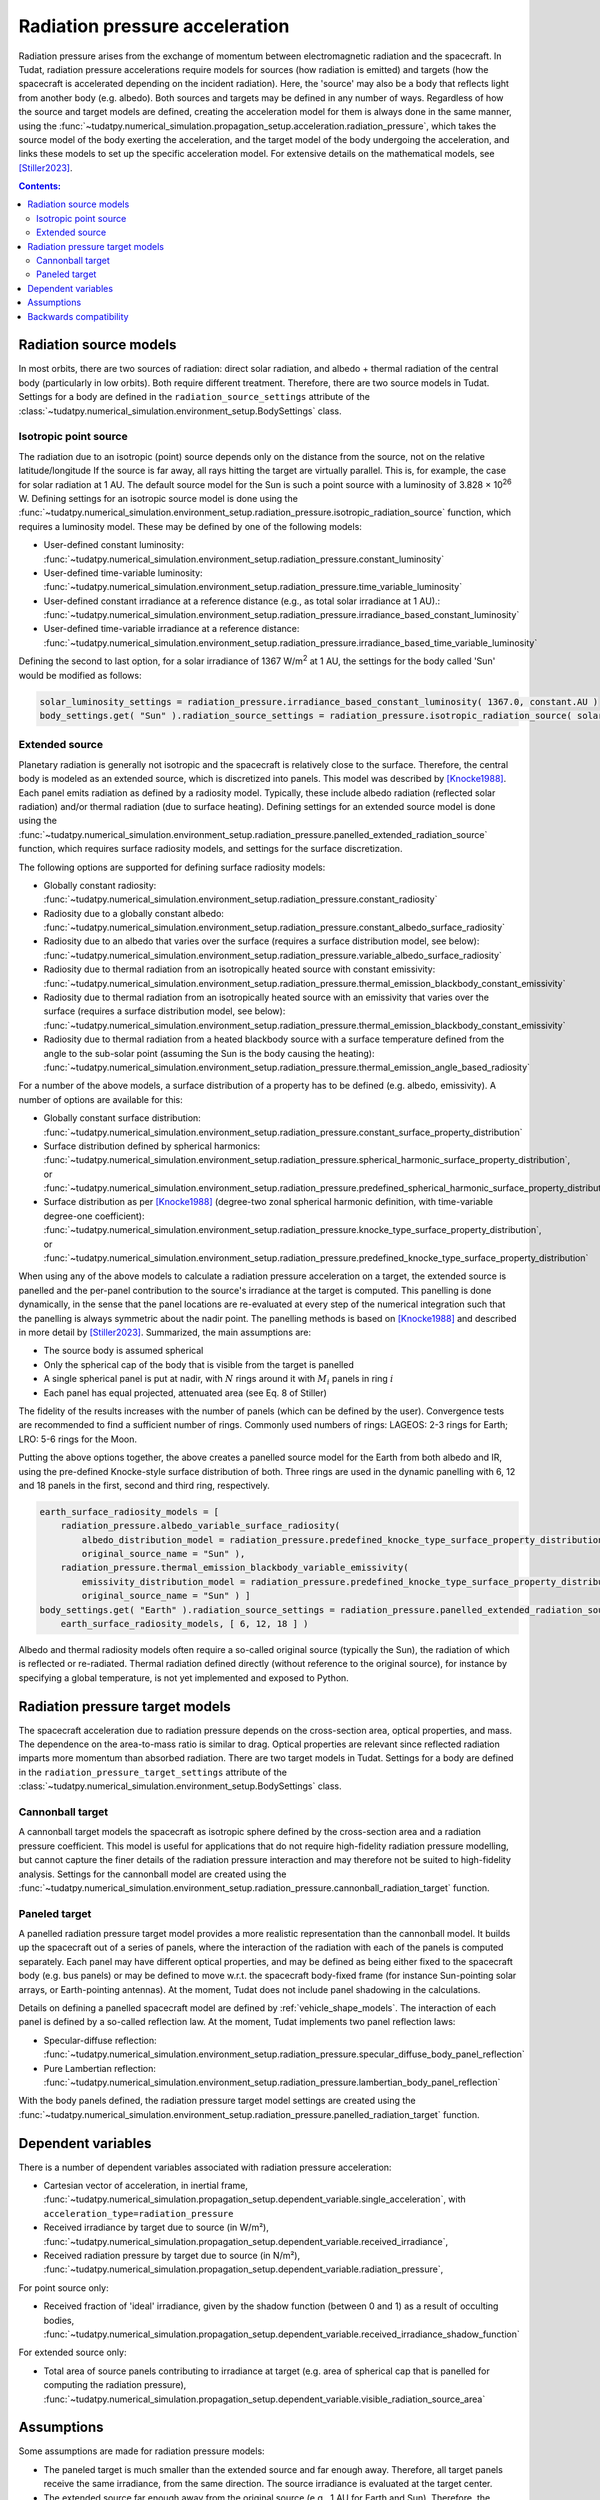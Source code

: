 .. _radiation_pressure_acceleration:

================================
Radiation pressure acceleration
================================

Radiation pressure arises from the exchange of momentum between electromagnetic radiation and the spacecraft.
In Tudat, radiation pressure accelerations require models for sources (how radiation is emitted) and targets
(how the spacecraft is accelerated depending on the incident radiation). Here, the 'source' may also be a body
that reflects light from another body (e.g. albedo). Both sources and targets may be defined in any number of ways.
Regardless of how the source and target models are defined, creating the acceleration model for them is always done
in the same manner, using the :func:`~tudatpy.numerical_simulation.propagation_setup.acceleration.radiation_pressure`,
which takes the source model of the body exerting the acceleration, and the target model of the body undergoing the
acceleration, and links these models to set up the specific acceleration model.
For extensive details on the mathematical
models, see [Stiller2023]_.

.. contents:: Contents:
    :depth: 3


Radiation source models
========================
In most orbits, there are two sources of radiation: direct solar radiation, and albedo + thermal radiation of the
central body (particularly in low orbits). Both require different treatment. Therefore, there are two source models in Tudat.
Settings for a body are defined in the ``radiation_source_settings`` attribute of the :class:`~tudatpy.numerical_simulation.environment_setup.BodySettings` class.


Isotropic point source
------------------------
The radiation due to an isotropic (point) source depends only on the distance from the source, not on the relative latitude/longitude
If the source is far away, all rays hitting the target are virtually parallel. This is, for example, the case for solar radiation at 1 AU.
The default source model for the Sun is such a point source with a luminosity of 3.828 × 10\ :sup:`26` W. Defining settings for an
isotropic source model is done using the :func:`~tudatpy.numerical_simulation.environment_setup.radiation_pressure.isotropic_radiation_source`
function, which requires a luminosity model. These may be defined by one of the following models:

* User-defined constant luminosity: :func:`~tudatpy.numerical_simulation.environment_setup.radiation_pressure.constant_luminosity`
* User-defined time-variable luminosity: :func:`~tudatpy.numerical_simulation.environment_setup.radiation_pressure.time_variable_luminosity`
* User-defined constant irradiance at a reference distance (e.g., as total solar irradiance at 1 AU).: :func:`~tudatpy.numerical_simulation.environment_setup.radiation_pressure.irradiance_based_constant_luminosity`
* User-defined time-variable irradiance at a reference distance: :func:`~tudatpy.numerical_simulation.environment_setup.radiation_pressure.irradiance_based_time_variable_luminosity`

Defining the second to last option, for a solar irradiance of 1367 W/m\ :sup:`2` at 1 AU, the settings for the body called 'Sun' would be modified as follows:

.. code-block:: python

  solar_luminosity_settings = radiation_pressure.irradiance_based_constant_luminosity( 1367.0, constant.AU )
  body_settings.get( "Sun" ).radiation_source_settings = radiation_pressure.isotropic_radiation_source( solar_luminosity_settings )


Extended source
------------------------
Planetary radiation is generally not isotropic and the spacecraft is relatively close to the surface.
Therefore, the central body is modeled as an extended source, which is discretized into panels.
This model was described by [Knocke1988]_. Each panel emits radiation as defined by a radiosity model.
Typically, these include albedo radiation (reflected solar radiation) and/or thermal radiation (due to surface heating).
Defining settings for an extended source model is done using the :func:`~tudatpy.numerical_simulation.environment_setup.radiation_pressure.panelled_extended_radiation_source`
function, which requires surface radiosity models, and settings for the surface discretization.

The following options are supported for defining surface radiosity models:

* Globally constant radiosity: :func:`~tudatpy.numerical_simulation.environment_setup.radiation_pressure.constant_radiosity`
* Radiosity due to a globally constant albedo: :func:`~tudatpy.numerical_simulation.environment_setup.radiation_pressure.constant_albedo_surface_radiosity`
* Radiosity due to an albedo that varies over the surface (requires a surface distribution model, see below): :func:`~tudatpy.numerical_simulation.environment_setup.radiation_pressure.variable_albedo_surface_radiosity`
* Radiosity due to thermal radiation from an isotropically heated source with constant emissivity: :func:`~tudatpy.numerical_simulation.environment_setup.radiation_pressure.thermal_emission_blackbody_constant_emissivity`
* Radiosity due to thermal radiation from an isotropically heated source with an emissivity that varies over the surface (requires a surface distribution model, see below): :func:`~tudatpy.numerical_simulation.environment_setup.radiation_pressure.thermal_emission_blackbody_constant_emissivity`
* Radiosity due to thermal radiation from a heated blackbody source with a surface temperature defined from the angle to the sub-solar point (assuming the Sun is the body causing the heating): :func:`~tudatpy.numerical_simulation.environment_setup.radiation_pressure.thermal_emission_angle_based_radiosity`

For a number of the above models, a surface distribution of a property has to be defined (e.g. albedo, emissivity). A number of options are available for this:

* Globally constant surface distribution: :func:`~tudatpy.numerical_simulation.environment_setup.radiation_pressure.constant_surface_property_distribution`
* Surface distribution defined by spherical harmonics: :func:`~tudatpy.numerical_simulation.environment_setup.radiation_pressure.spherical_harmonic_surface_property_distribution`, or :func:`~tudatpy.numerical_simulation.environment_setup.radiation_pressure.predefined_spherical_harmonic_surface_property_distribution`
* Surface distribution as per [Knocke1988]_ (degree-two zonal spherical harmonic definition, with time-variable degree-one coefficient): :func:`~tudatpy.numerical_simulation.environment_setup.radiation_pressure.knocke_type_surface_property_distribution`, or :func:`~tudatpy.numerical_simulation.environment_setup.radiation_pressure.predefined_knocke_type_surface_property_distribution`

When using any of the above models to calculate a radiation pressure acceleration on a target, the extended source is panelled and the per-panel contribution to the
source's irradiance at the target is computed. This panelling is done dynamically, in the sense that the panel locations
are re-evaluated at every step of the numerical integration such that the panelling is always symmetric about the nadir point.
The panelling methods is based on [Knocke1988]_ and described in more detail by [Stiller2023]_. Summarized,
the main assumptions are:

* The source body is assumed spherical
* Only the spherical cap of the body that is visible from the target is panelled
* A single spherical panel is put at nadir, with :math:`N` rings around it with :math:`M_{i}` panels in ring :math:`i`
* Each panel has equal projected, attenuated area (see Eq. 8 of Stiller)

The fidelity of the results increases with the number of panels (which can be defined by the user).
Convergence tests are recommended to find a sufficient number of rings.
Commonly used numbers of rings: LAGEOS: 2-3 rings for Earth; LRO: 5-6 rings for the Moon.

Putting the above options together, the above creates a panelled source model for the Earth from both albedo and IR,
using the pre-defined Knocke-style surface distribution of both. Three rings are used in the dynamic panelling with
6, 12 and 18 panels in the first, second and third ring, respectively.

.. code-block:: python

    earth_surface_radiosity_models = [
        radiation_pressure.albedo_variable_surface_radiosity(
            albedo_distribution_model = radiation_pressure.predefined_knocke_type_surface_property_distribution( radiation_pressure.albedo_knocke ),
            original_source_name = "Sun" ),
        radiation_pressure.thermal_emission_blackbody_variable_emissivity(
            emissivity_distribution_model = radiation_pressure.predefined_knocke_type_surface_property_distribution( radiation_pressure.emissivity_knocke ),
            original_source_name = "Sun" ) ]
    body_settings.get( "Earth" ).radiation_source_settings = radiation_pressure.panelled_extended_radiation_source(
        earth_surface_radiosity_models, [ 6, 12, 18 ] )

Albedo and thermal radiosity models often require a so-called original source (typically the Sun), the radiation of which is reflected or re-radiated.
Thermal radiation defined directly (without reference to
the original source), for instance by specifying a global temperature, is not yet implemented and exposed to Python.


Radiation pressure target models
=================================
The spacecraft acceleration due to radiation pressure depends on the cross-section area, optical properties, and mass.
The dependence on the area-to-mass ratio is similar to drag. Optical properties are relevant since reflected radiation
imparts more momentum than absorbed radiation. There are two target models in Tudat.
Settings for a body are defined in the ``radiation_pressure_target_settings`` attribute of the :class:`~tudatpy.numerical_simulation.environment_setup.BodySettings` class.


Cannonball target
------------------
A cannonball target models the spacecraft as isotropic sphere defined by the cross-section area and a radiation
pressure coefficient. This model is useful for applications that do not require high-fidelity radiation pressure modelling,
but cannot capture the finer details of the radiation pressure interaction and may therefore not be suited to high-fidelity analysis.
Settings for the cannonball model are created using the :func:`~tudatpy.numerical_simulation.environment_setup.radiation_pressure.cannonball_radiation_target` function.


Paneled target
------------------
A panelled radiation pressure target model provides a more realistic representation than the cannonball model. It builds
up the spacecraft out of a series of panels, where the interaction of the radiation with each of the panels is computed
separately. Each panel may have different optical properties, and may be defined as being either fixed to the spacecraft body
(e.g. bus panels) or may be defined to move w.r.t. the spacecraft body-fixed frame (for instance Sun-pointing solar arrays, or
Earth-pointing antennas). At the moment, Tudat does not include panel shadowing in the calculations.

Details on defining a panelled spacecraft model are defined by :ref:`vehicle_shape_models`. The interaction of each panel is defined by a so-called
reflection law. At the moment, Tudat implements two panel reflection laws:

* Specular-diffuse reflection: :func:`~tudatpy.numerical_simulation.environment_setup.radiation_pressure.specular_diffuse_body_panel_reflection`
* Pure Lambertian reflection: :func:`~tudatpy.numerical_simulation.environment_setup.radiation_pressure.lambertian_body_panel_reflection`

With the body panels defined, the radiation pressure target model settings are created using the
:func:`~tudatpy.numerical_simulation.environment_setup.radiation_pressure.panelled_radiation_target` function.

Dependent variables
===================
There is a number of dependent variables associated with radiation pressure acceleration:

* Cartesian vector of acceleration, in inertial frame, :func:`~tudatpy.numerical_simulation.propagation_setup.dependent_variable.single_acceleration`, with ``acceleration_type=radiation_pressure``
* Received irradiance by target due to source (in W/m²), :func:`~tudatpy.numerical_simulation.propagation_setup.dependent_variable.received_irradiance`,
* Received radiation pressure by target due to source (in N/m²), :func:`~tudatpy.numerical_simulation.propagation_setup.dependent_variable.radiation_pressure`,

For point source only:

* Received fraction of 'ideal' irradiance, given by the shadow function (between 0 and 1) as a result of occulting bodies,  :func:`~tudatpy.numerical_simulation.propagation_setup.dependent_variable.received_irradiance_shadow_function`

For extended source only:

* Total area of source panels contributing to irradiance at target (e.g. area of spherical cap that is panelled for computing the radiation pressure), :func:`~tudatpy.numerical_simulation.propagation_setup.dependent_variable.visible_radiation_source_area`

Assumptions
===========
Some assumptions are made for radiation pressure models:

* The paneled target is much smaller than the extended source and far enough away. Therefore, all target panels receive the same irradiance, from the same direction. The source irradiance is evaluated at the target center.
* The extended source far enough away from the original source (e.g., 1 AU for Earth and Sun). Therefore, the panels of the extended source receive the same irradiance, from the same direction. The original source irradiance is evaluated at the source center.
* The extended source is a perfect sphere, and not an oblate spheroid. Panels are distributed on the perfect sphere.

=================

.. [Knocke1988] Knocke et al., (1988). Earth radiation pressure effects on satellites.
   American Institute of Aeronautics and Astronautics, Astrodynamics Conference, https://doi.org/10.2514/6.1988-4292.
.. [Stiller2023] Knocke et al., (1988). Short-term orbital effects of radiation pressure on the Lunar Reconnaissance Orbiter.
   TU Delft, Research paper for the Honours Programme Bachelor, http://resolver.tudelft.nl/uuid:8a82400a-2233-4a84-98be-ed37f7eeb620.


Backwards compatibility
========================

As of tudatpy version 0.8, the radiation pressure implementation has been completely refactored. The code for the old
cannonball radiation pressure models will, however, still be supported for some time. You can easily modify your code
to start using the new interfaces, and access all the powerful new functionality we provide for radiation pressure!

**Source model** In version <0.8, only the Sun was supported as a source, with a hard-coded constant luminosity.
The default settings for the Sun's radiation pressure source models are identical to the ones in version >= 0.8, and no action needs to be taken
to modify the code.

**Target model** In version <0.8, the cannonball radiation pressure properties were defined through a 'radiation pressure interface', which
has been replaced with a more flexible and generic target model.

Creation of radiation pressure settings as follows (in version <0.8):

.. code-block:: python

  reference_area_radiation = 4.0
  radiation_pressure_coefficient = 1.2
  occulting_bodies = ["Earth"]
  radiation_pressure_settings = environment_setup.radiation_pressure.cannonball(
      "Sun", reference_area_radiation, radiation_pressure_coefficient, occulting_bodies )

Is to be replaced with the creation of radiation_pressure_target_settings (in version >=0.8):

.. code-block:: python

  reference_area_radiation = 4.0
  radiation_pressure_coefficient = 1.2
  occulting_bodies_dict = dict()
  occulting_bodies_dict[ "Sun" ] = [ "Earth" ]
  vehicle_target_settings = environment_setup.radiation_pressure.cannonball_radiation_target(
      reference_area_radiation, radiation_pressure_coefficient, occulting_bodies_dict )

In version <0.8, the ``radiation_pressure_settings`` were either assigned to the ``radiationPressureSettings`` of the body settings, or assigned to existing bodies
using the ``add_radiation_pressure_interface`` function. In version >=0.8, the interfaces are similar, either assigning the
``radiation_pressure_target_settings`` to the body settings as follows (for a target body named 'Vehicle'):

.. code-block:: python

  body_settings.get( "Vehicle" ).radiation_pressure_target_settings = vehicle_target_settings

or creating the target settings and adding them to an existing body:

.. code-block:: python

  add_radiation_pressure_target_model( bodies, "Vehicle", vehicle_target_settings )

**Acceleration model** Finally, defining the settings for the acceleration model using the :func:`~propagation_setup.acceleration.cannonball_radiation_pressure`,
this is now replaced with the :func:`~tudatpy.numerical_simulation.propagation_setup.acceleration.radiation_pressure`, which
automatically checks the type of the target and source model, and creates the resulting acceleration model accordingly
